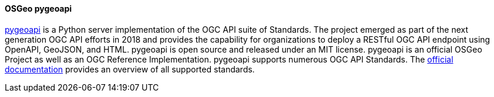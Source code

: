 [[pygeoapi]]
==== OSGeo pygeoapi

https://pygeoapi.io[pygeoapi] is a Python server implementation of the OGC API suite of Standards. The project emerged as part of the next generation OGC API efforts in 2018 and provides the capability for organizations to deploy a RESTful OGC API endpoint using OpenAPI, GeoJSON, and HTML. pygeoapi is open source and released under an MIT license. pygeoapi is an official OSGeo Project as well as an OGC Reference Implementation. pygeoapi supports numerous OGC API Standards. The https://docs.pygeoapi.io/en/stable/introduction.html#standards-support[official documentation] provides an overview of all supported standards.
